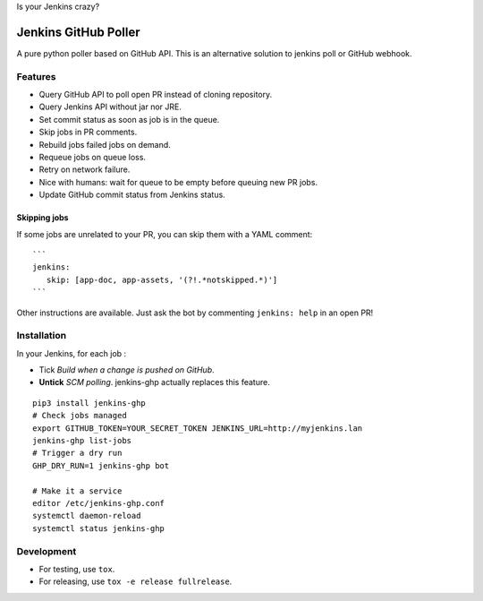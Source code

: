 Is your Jenkins crazy?

| |crazy|

#######################
 Jenkins GitHub Poller
#######################

| |PyPI| |CI| |Code Climate| |Requires.io|

A pure python poller based on GitHub API. This is an alternative solution to
jenkins poll or GitHub webhook.


Features
========

- Query GitHub API to poll open PR instead of cloning repository.
- Query Jenkins API without jar nor JRE.
- Set commit status as soon as job is in the queue.
- Skip jobs in PR comments.
- Rebuild jobs failed jobs on demand.
- Requeue jobs on queue loss.
- Retry on network failure.
- Nice with humans: wait for queue to be empty before queuing new PR jobs.
- Update GitHub commit status from Jenkins status.


Skipping jobs
-------------

If some jobs are unrelated to your PR, you can skip them with a YAML comment:

::

   ```
   jenkins:
      skip: [app-doc, app-assets, '(?!.*notskipped.*)']
   ```

Other instructions are available. Just ask the bot by commenting ``jenkins:
help`` in an open PR!


Installation
============

In your Jenkins, for each job :

- Tick *Build when a change is pushed on GitHub*.
- **Untick** *SCM polling*. jenkins-ghp actually replaces this feature.

::

   pip3 install jenkins-ghp
   # Check jobs managed
   export GITHUB_TOKEN=YOUR_SECRET_TOKEN JENKINS_URL=http://myjenkins.lan
   jenkins-ghp list-jobs
   # Trigger a dry run
   GHP_DRY_RUN=1 jenkins-ghp bot

   # Make it a service
   editor /etc/jenkins-ghp.conf
   systemctl daemon-reload
   systemctl status jenkins-ghp


Development
===========

- For testing, use ``tox``.
- For releasing, use ``tox -e release fullrelease``.


.. |CI| image:: https://circleci.com/gh/novafloss/jenkins-github-poller.svg?style=shield
   :target: https://circleci.com/gh/novafloss/jenkins-github-poller
   :alt: CI Status

.. |Code Climate| image:: https://img.shields.io/codeclimate/github/novafloss/jenkins-github-poller.svg
   :target: https://codeclimate.com/github/novafloss/jenkins-github-poller
   :alt: Code climate

.. |crazy| image:: https://github.com/novafloss/jenkins-github-poller/raw/master/crazy-cat.gif
   :alt: Crazy cat

.. |PyPI| image:: https://img.shields.io/pypi/v/jenkins-ghp.svg
   :target: https://pypi.python.org/pypi/jenkins-ghp
   :alt: Version on PyPI

.. |Requires.io| image:: https://img.shields.io/requires/github/novafloss/jenkins-github-poller.svg
   :target: https://requires.io/github/novafloss/jenkins-github-poller/requirements/
   :alt: Requirements status
